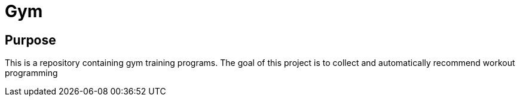 = Gym

== Purpose
This is a repository containing gym training programs. The goal of this project is to collect and automatically recommend workout programming
